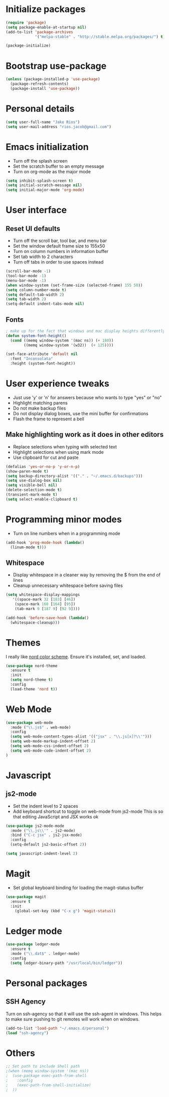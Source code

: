 * Initialize packages
#+BEGIN_SRC emacs-lisp :tangle yes
(require 'package)
(setq package-enable-at-startup nil)
(add-to-list 'package-archives
             '("melpa-stable" . "http://stable.melpa.org/packages/") t)

(package-initialize)
#+END_SRC

* Bootstrap use-package
#+BEGIN_SRC emacs-lisp :tangle yes
 (unless (package-installed-p 'use-package)
   (package-refresh-contents)
   (package-install 'use-package))
#+END_SRC

* Personal details
#+BEGIN_SRC emacs-lisp :tangle yes
(setq user-full-name "Jake Rios")
(setq user-mail-address "rios.jacob@gmail.com")
#+END_SRC

* Emacs initialization
- Turn off the splash screen
- Set the scratch buffer to an empty message
- Turn on org-mode as the major mode
#+BEGIN_SRC emacs-lisp :tangle yes
(setq inhibit-splash-screen t)
(setq initial-scratch-message nil)
(setq initial-major-mode 'org-mode)
#+END_SRC

* User interface
** Reset UI defaults
- Turn off the scroll bar, tool bar, and menu bar
- Set the window default frame size to 155x50
- Turn on column numbers in information buffer
- Set tab width to 2 characters
- Turn off tabs in order to use spaces instead
#+BEGIN_SRC emacs-lisp :tangle yes
(scroll-bar-mode -1)
(tool-bar-mode -1)
(menu-bar-mode -1)
(when window-system (set-frame-size (selected-frame) 155 50))
(setq column-number-mode t)
(setq default-tab-width 2)
(setq tab-width 2)
(setq-default indent-tabs-mode nil)
#+END_SRC

** Fonts
#+BEGIN_SRC emacs-lisp :tangle yes
; make up for the fact that windows and mac display heights differently
(defun system-font-height()
  (cond ((memq window-system '(mac ns)) (+ 180))
        ((memq window-system '(w32))  (+ 125))))

(set-face-attribute 'default nil
  :font "Inconsolata"
  :height (system-font-height))
#+END_SRC

* User experience tweaks
- Just use 'y' or 'n' for answers because who wants to type "yes" or "no"
- Highlight matching parens
- Do not make backup files
- Do not display dialog boxes, use the mini buffer for confirmations
- Flash the frame to represent a bell

** Make highlighting work as it does in other editors
- Replace selections when typing with selected text
- Highlight selections when using mark mode
- Use clipboard for cut and paste

#+BEGIN_SRC emacs-lisp :tangle yes
(defalias 'yes-or-no-p 'y-or-n-p)
(show-paren-mode t)
(setq backup-directory-alist '(("." . "~/.emacs.d/backups")))
(setq use-dialog-box nil)
(setq visible-bell nil)
(delete-selection-mode t)
(transient-mark-mode t)
(setq select-enable-clipboard t)
#+END_SRC

* Programming minor modes
- Turn on line numbers when in a programming mode
#+BEGIN_SRC emacs-lisp :tangle yes
(add-hook 'prog-mode-hook (lambda()
  (linum-mode t)))
#+END_SRC

** Whitespace
- Display whitespace in a cleaner way by removing the $ from the end of lines
- Cleanup unnecessary whitespace before saving files
#+BEGIN_SRC emacs-lisp :tangle yes
(setq whitespace-display-mappings
   '((space-mark 32 [183] [46])
    (space-mark 160 [164] [95])
    (tab-mark 9 [187 9] [92 9])))

(add-hook 'before-save-hook (lambda()
  (whitespace-cleanup)))
#+END_SRC

* Themes
I really like [[https://github.com/arcticicestudio/nord][nord color scheme]]. Ensure it's installed, set, and loaded.
#+BEGIN_SRC emacs-lisp :tangle yes
(use-package nord-theme
  :ensure t
  :init
  (setq nord-theme t)
  :config
  (load-theme 'nord t))
#+END_SRC

* Web Mode
#+BEGIN_SRC emacs-lisp :tangle yes
(use-package web-mode
  :mode ("\\.js$" . web-mode)
  :config
  (setq web-mode-content-types-alist '(("jsx" . "\\.js[x]?\\'")))
  (setq web-mode-markup-indent-offset 2)
  (setq web-mode-css-indent-offset 2)
  (setq web-mode-code-indent-offset 2)
)

#+END_SRC
* Javascript

** js2-mode
- Set the indent level to 2 spaces
- Add keyboard shortcut to toggle on web-mode from js2-mode
  This is so that editing JavaScript and JSX works ok
#+BEGIN_SRC emacs-lisp
(use-package js2-mode-mode
  :mode ("\\.js\\'" . js2-mode)
  :bind ("C-c jsx" . js2-jsx-mode)
  :config
  (setq-default js2-basic-offset 2))
#+END_SRC

#+BEGIN_SRC emacs-lisp :tangle yes
(setq javascript-indent-level 2)
#+END_SRC

#+END_SRC

* Magit
- Set global keyboard binding for loading the magit-status buffer
#+BEGIN_SRC emacs-lisp :tangle yes
(use-package magit
  :ensure t
  :init
    (global-set-key (kbd "C-x g") 'magit-status))
#+END_SRC

* Ledger mode
#+BEGIN_SRC emacs-lisp :tangle yes
(use-package ledger-mode
  :ensure t
  :mode ("\\.dat$" . ledger-mode)
  :config
  (setq ledger-binary-path "/usr/local/bin/ledger"))
#+END_SRC
* Personal packages
** SSH Agency
   Turn on ssh-agency so that it will use the ssh-agent in windows. This helps to make sure pushing to git remotes will work when on windows.
#+BEGIN_SRC emacs-lisp
(add-to-list 'load-path "~/.emacs.d/personal")
(load "ssh-agency")
#+END_SRC

* Others
#+BEGIN_SRC emacs-lisp
;; Set path to include Shell path
;(when (memq window-system '(mac ns))
;  (use-package exec-path-from-shell
;    :config
;    (exec-path-from-shell-initialize)
;  ))
#+END_SRC
